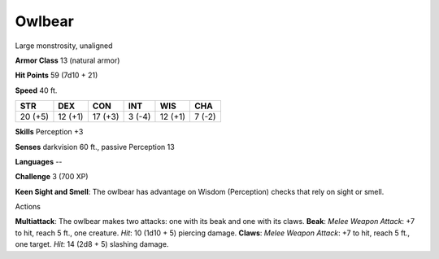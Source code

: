 
.. _srd_Owlbear:

Owlbear
-------

Large monstrosity, unaligned

**Armor Class** 13 (natural armor)

**Hit Points** 59 (7d10 + 21)

**Speed** 40 ft.

+-----------+-----------+-----------+----------+-----------+----------+
| STR       | DEX       | CON       | INT      | WIS       | CHA      |
+===========+===========+===========+==========+===========+==========+
| 20 (+5)   | 12 (+1)   | 17 (+3)   | 3 (-4)   | 12 (+1)   | 7 (-2)   |
+-----------+-----------+-----------+----------+-----------+----------+

**Skills** Perception +3

**Senses** darkvision 60 ft., passive Perception 13

**Languages** --

**Challenge** 3 (700 XP)

**Keen Sight and Smell**: The owlbear has advantage on Wisdom
(Perception) checks that rely on sight or smell.

Actions

**Multiattack**: The owlbear makes two attacks: one with its beak and
one with its claws. **Beak**: *Melee Weapon Attack*: +7 to hit, reach 5
ft., one creature. *Hit*: 10 (1d10 + 5) piercing damage. **Claws**:
*Melee Weapon Attack*: +7 to hit, reach 5 ft., one target. *Hit*: 14
(2d8 + 5) slashing damage.
